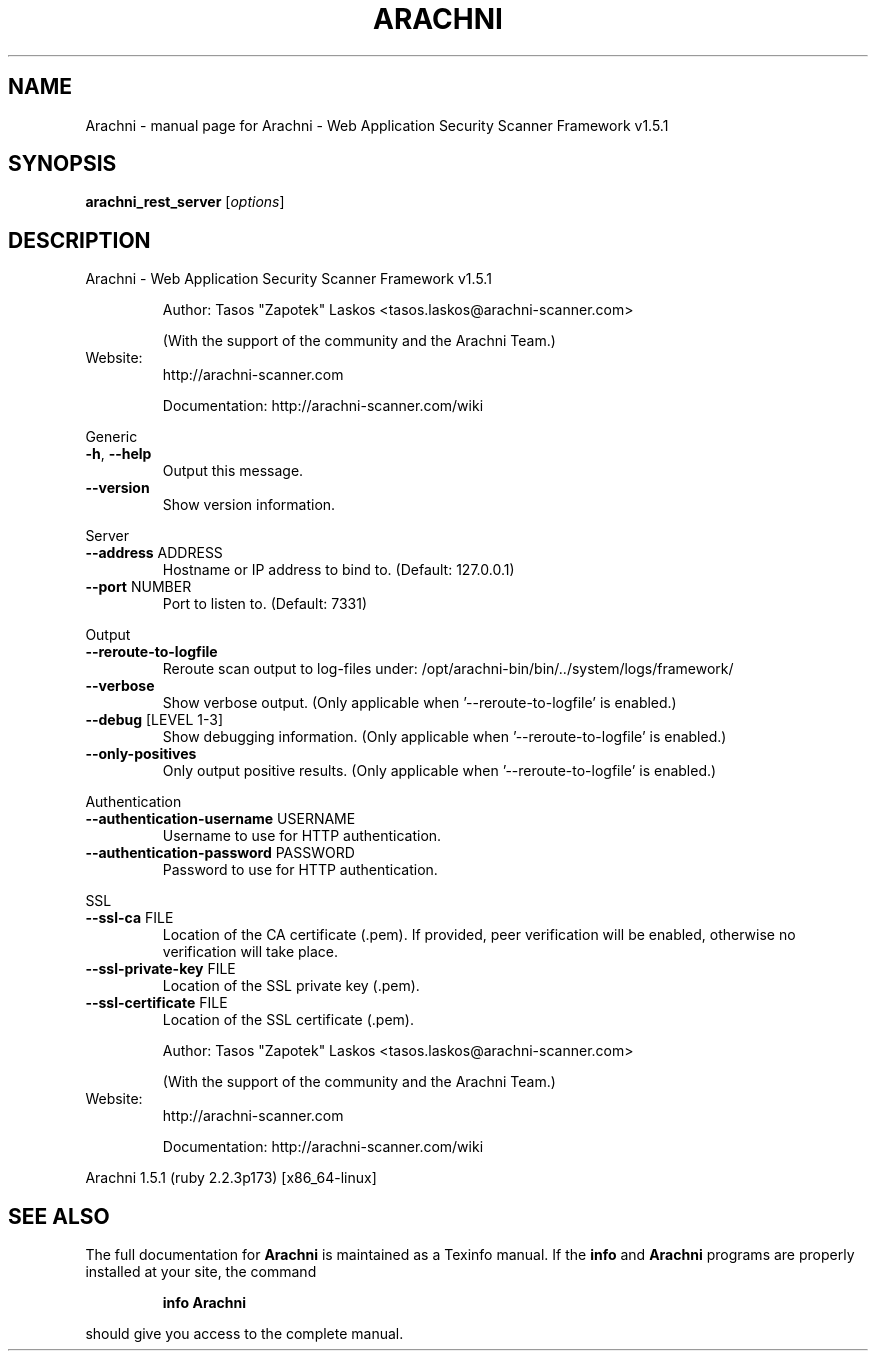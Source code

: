 .\" DO NOT MODIFY THIS FILE!  It was generated by help2man 1.47.6.
.TH ARACHNI "1" "May 2019" "Arachni - Web Application Security Scanner Framework v1.5.1" "User Commands"
.SH NAME
Arachni \- manual page for Arachni - Web Application Security Scanner Framework v1.5.1
.SH SYNOPSIS
.B arachni_rest_server
[\fI\,options\/\fR]
.SH DESCRIPTION
Arachni \- Web Application Security Scanner Framework v1.5.1
.IP
Author: Tasos "Zapotek" Laskos <tasos.laskos@arachni\-scanner.com>
.IP
(With the support of the community and the Arachni Team.)
.TP
Website:
http://arachni\-scanner.com
.IP
Documentation: http://arachni\-scanner.com/wiki
.PP
Generic
.TP
\fB\-h\fR, \fB\-\-help\fR
Output this message.
.TP
\fB\-\-version\fR
Show version information.
.PP
Server
.TP
\fB\-\-address\fR ADDRESS
Hostname or IP address to bind to.
(Default: 127.0.0.1)
.TP
\fB\-\-port\fR NUMBER
Port to listen to.
(Default: 7331)
.PP
Output
.TP
\fB\-\-reroute\-to\-logfile\fR
Reroute scan output to log\-files under: /opt/arachni\-bin/bin/../system/logs/framework/
.TP
\fB\-\-verbose\fR
Show verbose output.
(Only applicable when '\-\-reroute\-to\-logfile' is enabled.)
.TP
\fB\-\-debug\fR [LEVEL 1\-3]
Show debugging information.
(Only applicable when '\-\-reroute\-to\-logfile' is enabled.)
.TP
\fB\-\-only\-positives\fR
Only output positive results.
(Only applicable when '\-\-reroute\-to\-logfile' is enabled.)
.PP
Authentication
.TP
\fB\-\-authentication\-username\fR USERNAME
Username to use for HTTP authentication.
.TP
\fB\-\-authentication\-password\fR PASSWORD
Password to use for HTTP authentication.
.PP
SSL
.TP
\fB\-\-ssl\-ca\fR FILE
Location of the CA certificate (.pem).
If provided, peer verification will be enabled, otherwise no verification will take place.
.TP
\fB\-\-ssl\-private\-key\fR FILE
Location of the SSL private key (.pem).
.TP
\fB\-\-ssl\-certificate\fR FILE
Location of the SSL certificate (.pem).
.IP
Author: Tasos "Zapotek" Laskos <tasos.laskos@arachni\-scanner.com>
.IP
(With the support of the community and the Arachni Team.)
.TP
Website:
http://arachni\-scanner.com
.IP
Documentation: http://arachni\-scanner.com/wiki
.PP
Arachni 1.5.1 (ruby 2.2.3p173) [x86_64\-linux]
.SH "SEE ALSO"
The full documentation for
.B Arachni
is maintained as a Texinfo manual.  If the
.B info
and
.B Arachni
programs are properly installed at your site, the command
.IP
.B info Arachni
.PP
should give you access to the complete manual.
